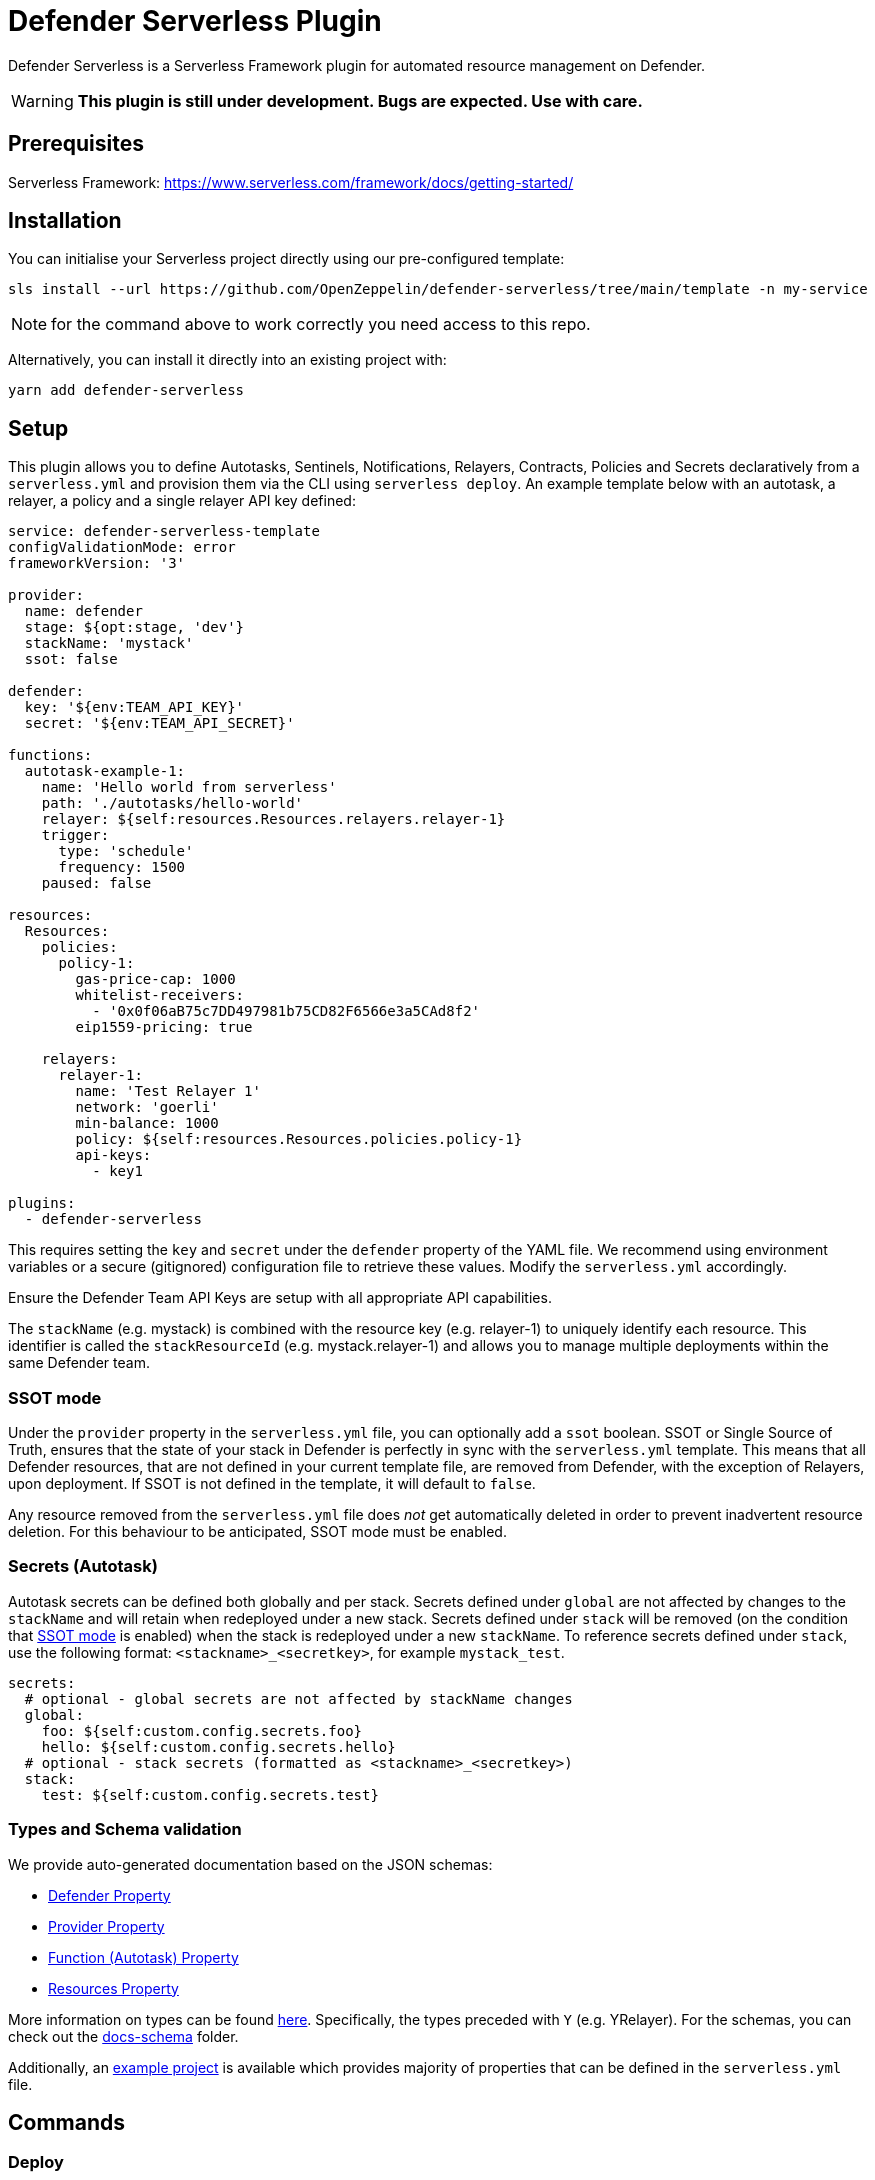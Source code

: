 = Defender Serverless Plugin

Defender Serverless is a Serverless Framework plugin for automated resource management on Defender.

WARNING: **This plugin is still under development. Bugs are expected. Use with care.**

== Prerequisites

Serverless Framework: https://www.serverless.com/framework/docs/getting-started/

== Installation

You can initialise your Serverless project directly using our pre-configured template:

```
sls install --url https://github.com/OpenZeppelin/defender-serverless/tree/main/template -n my-service
```

NOTE: for the command above to work correctly you need access to this repo.

Alternatively, you can install it directly into an existing project with:

`yarn add defender-serverless`

## Setup

This plugin allows you to define Autotasks, Sentinels, Notifications, Relayers, Contracts, Policies and Secrets declaratively from a `serverless.yml` and provision them via the CLI using `serverless deploy`. An example template below with an autotask, a relayer, a policy and a single relayer API key defined:

```yaml
service: defender-serverless-template
configValidationMode: error
frameworkVersion: '3'

provider:
  name: defender
  stage: ${opt:stage, 'dev'}
  stackName: 'mystack'
  ssot: false

defender:
  key: '${env:TEAM_API_KEY}'
  secret: '${env:TEAM_API_SECRET}'

functions:
  autotask-example-1:
    name: 'Hello world from serverless'
    path: './autotasks/hello-world'
    relayer: ${self:resources.Resources.relayers.relayer-1}
    trigger:
      type: 'schedule'
      frequency: 1500
    paused: false

resources:
  Resources:
    policies:
      policy-1:
        gas-price-cap: 1000
        whitelist-receivers:
          - '0x0f06aB75c7DD497981b75CD82F6566e3a5CAd8f2'
        eip1559-pricing: true

    relayers:
      relayer-1:
        name: 'Test Relayer 1'
        network: 'goerli'
        min-balance: 1000
        policy: ${self:resources.Resources.policies.policy-1}
        api-keys:
          - key1

plugins:
  - defender-serverless
```

This requires setting the `key` and `secret` under the `defender` property of the YAML file. We recommend using environment variables or a secure (gitignored) configuration file to retrieve these values. Modify the `serverless.yml` accordingly.

Ensure the Defender Team API Keys are setup with all appropriate API capabilities.

The `stackName` (e.g. mystack) is combined with the resource key (e.g. relayer-1) to uniquely identify each resource. This identifier is called the `stackResourceId` (e.g. mystack.relayer-1) and allows you to manage multiple deployments within the same Defender team.

[[ssot-mode]]
=== SSOT mode

Under the `provider` property in the `serverless.yml` file, you can optionally add a `ssot` boolean. SSOT or Single Source of Truth, ensures that the state of your stack in Defender is perfectly in sync with the `serverless.yml` template.
This means that all Defender resources, that are not defined in your current template file, are removed from Defender, with the exception of Relayers, upon deployment. If SSOT is not defined in the template, it will default to `false`.

Any resource removed from the `serverless.yml` file does _not_ get automatically deleted in order to prevent inadvertent resource deletion. For this behaviour to be anticipated, SSOT mode must be enabled.

=== Secrets (Autotask)

Autotask secrets can be defined both globally and per stack. Secrets defined under `global` are not affected by changes to the `stackName` and will retain when redeployed under a new stack. Secrets defined under `stack` will be removed (on the condition that <<#ssot-mode, SSOT mode>> is enabled) when the stack is redeployed under a new `stackName`. To reference secrets defined under `stack`, use the following format: `<stackname>_<secretkey>`, for example `mystack_test`.

```yaml
secrets:
  # optional - global secrets are not affected by stackName changes
  global:
    foo: ${self:custom.config.secrets.foo}
    hello: ${self:custom.config.secrets.hello}
  # optional - stack secrets (formatted as <stackname>_<secretkey>)
  stack:
    test: ${self:custom.config.secrets.test}
```

[[types-and-schema-validation]]
=== Types and Schema validation

We provide auto-generated documentation based on the JSON schemas:

- https://github.com/OpenZeppelin/defender-serverless/blob/main/src/types/docs/defender.md[Defender Property]
- https://github.com/OpenZeppelin/defender-serverless/blob/main/src/types/docs/provider.md[Provider Property]
- https://github.com/OpenZeppelin/defender-serverless/blob/main/src/types/docs/function.md[Function (Autotask) Property]
- https://github.com/OpenZeppelin/defender-serverless/blob/main/src/types/docs/resources-resources.md[Resources Property]

More information on types can be found https://github.com/OpenZeppelin/defender-serverless/blob/main/src/types/index.ts[here]. Specifically, the types preceded with `Y` (e.g. YRelayer). For the schemas, you can check out the https://github.com/OpenZeppelin/defender-serverless/blob/main/src/types/docs-schemas[docs-schema] folder.

Additionally, an https://github.com/OpenZeppelin/defender-serverless/blob/main/examples/defender-test-project/serverless.yml[example project] is available which provides majority of properties that can be defined in the `serverless.yml` file.

== Commands

=== Deploy

You can use `sls deploy` to deploy your current stack to Defender.

The deploy takes in an optional `--stage` flag, which is defaulted to `dev` when installed from the template above.

Moreover, the `serverless.yml` may contain an `ssot` property. More information can be found in the <<#ssot-mode, SSOT mode>> section.

This command will append a log entry in the `.defender` folder of the current working directory. Additionally, if any new relayer keys are created, these will be stored as JSON objects in the `.defender/relayer-keys` folder.

WARNING: When installed from the template, we ensure the `.defender` folder is ignored from any git commits. However, when installing directly, make sure to add this folder it your `.gitignore` file.

=== Info

You can use `sls info` to retrieve information on every resource defined in the `serverless.yml` file, including unique identifiers, and properties unique to each Defender component.

=== Remove

You can use `sls remove` to remove all defender resources defined in the `serverless.yml` file.

NOTE: To avoid potential loss of funds, Relayers can only be deleted from the Defender UI directly.

=== Logs

You can use `sls logs --function <stack_resource_id> --data {...}` to retrieve the latest autotask logs for a given autotask identifier (e.g. mystack.autotask-example-1). This command will run continiously and retrieve logs every 2 seconds. The `--data` flag is optional.

=== Invoke

You can use `sls invoke --function <stack_resource_id>` to manually run an autotask, given its identifier (e.g. mystack.autotask-example-1).

NOTE: Each command has a standard output to a JSON object.

More information can be found on our documentation page https://docs.openzeppelin.com/defender/serverless-plugin.html[here]

== Caveats

Errors thrown during the `deploy` process, will not revert any prior changes. Common errors are:

- Not having set the API key and secret
- Insufficient permissions for the API key
- Validation error of the `serverless.yml` file (see <<types-and-schema-validation, Types and Schema Validation>>)

Usually, fixing the error and retrying the deploy should suffice as any existing resources will fall within the `update` clause of the deployment. However, if unsure, you can always call `sls remove` to remove the entire stack, and retry.
